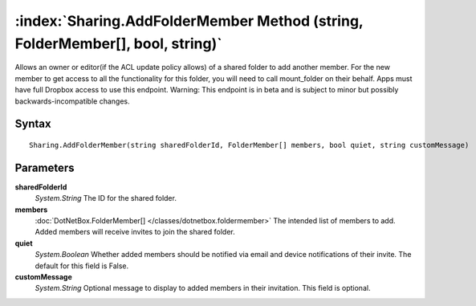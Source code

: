 :index:`Sharing.AddFolderMember Method (string, FolderMember[], bool, string)`
==============================================================================

Allows an owner or editor(if the ACL update policy allows) of a shared folder to add another member. For the new member to get access to all the functionality for this folder, you will need to call mount_folder on their behalf. Apps must have full Dropbox access to use this endpoint. Warning: This endpoint is in beta and is subject to minor but possibly backwards-incompatible changes.

Syntax
------

::

	Sharing.AddFolderMember(string sharedFolderId, FolderMember[] members, bool quiet, string customMessage)

Parameters
----------

**sharedFolderId**
	*System.String* The ID for the shared folder.

**members**
	:doc:`DotNetBox.FolderMember[] </classes/dotnetbox.foldermember>` The intended list of members to add. Added members will receive invites to join the shared folder.

**quiet**
	*System.Boolean* Whether added members should be notified via email and device notifications of their invite. The default for this field is False.

**customMessage**
	*System.String* Optional message to display to added members in their invitation. This field is optional.

